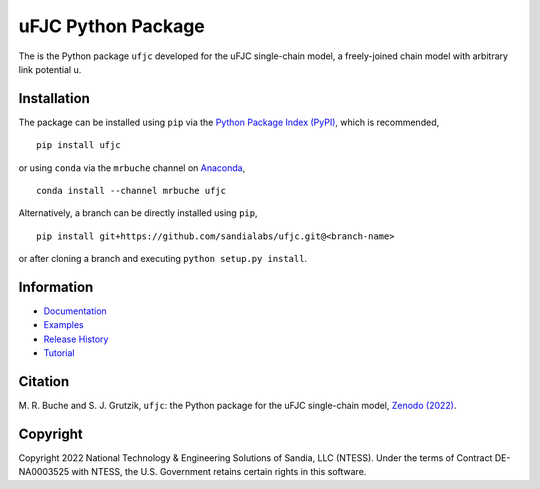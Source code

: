 ###################
uFJC Python Package
###################

|docs| |build| |coverage| |pyversions| |pypi| |anaconda| |license| |zenodo|

The is the Python package ``ufjc`` developed for the uFJC single-chain model, a freely-joined chain model with arbitrary link potential u.

************
Installation
************

The package can be installed using ``pip`` via the `Python Package Index (PyPI) <https://pypi.org/project/ufjc/>`_, which is recommended,

::

    pip install ufjc

or using ``conda`` via the ``mrbuche`` channel on `Anaconda <https://anaconda.org/mrbuche/fjc>`_,

::

    conda install --channel mrbuche ufjc
    
Alternatively, a branch can be directly installed using ``pip``,

::

    pip install git+https://github.com/sandialabs/ufjc.git@<branch-name>

or after cloning a branch and executing ``python setup.py install``.

***********
Information
***********

- `Documentation <https://ufjc.readthedocs.io/>`__
- `Examples <https://ufjc.readthedocs.io/examples>`__
- `Release History <https://github.com/sandialabs/ufjc/releases>`__
- `Tutorial <https://ufjc.readthedocs.io/Tutorial.html>`__

********
Citation
********

\M. R. Buche and S. J. Grutzik, ``ufjc``: the Python package for the uFJC single-chain model, `Zenodo (2022) <https://doi.org/10.5281/zenodo.6114263>`_.

*********
Copyright
*********

Copyright 2022 National Technology & Engineering Solutions of Sandia, LLC (NTESS). Under the terms of Contract DE-NA0003525 with NTESS, the U.S. Government retains certain rights in this software.

..
    Badges ========================================================================

.. |docs| image:: https://github.com/sandialabs/ufjc/actions/workflows/docs.yml/badge.svg
    :target: https://sandialabs.github.io/ufjc

.. |build| image:: https://github.com/sandialabs/ufjc/workflows/main/badge.svg
    :target: https://github.com/sandialabs/ufjc/actions?query=workflow%3Amain

.. |coverage| image:: https://coveralls.io/repos/github/sandialabs/ufjc/badge.svg?branch=main
    :target: https://coveralls.io/github/sandialabs/ufjc?branch=main

.. |pyversions| image:: https://img.shields.io/pypi/pyversions/ufjc.svg?logo=python&logoColor=FBE072
    :target: https://pypi.org/project/ufjc/

.. |pypi| image:: https://img.shields.io/pypi/v/ufjc?logo=pypi&logoColor=FBE072
    :target: https://pypi.org/project/ufjc/

.. |anaconda| image:: https://img.shields.io/conda/v/mrbuche/ufjc.svg?logo=anaconda
    :target: https://anaconda.org/mrbuche/ufjc/
    :alt: conda

.. |license| image:: https://img.shields.io/github/license/sandialabs/ufjc
    :target: https://github.com/sandialabs/ufjc/blob/main/LICENSE

.. |zenodo| image:: https://zenodo.org/badge/DOI/10.5281/zenodo.6114263.svg
    :target: https://doi.org/10.5281/zenodo.6114263
